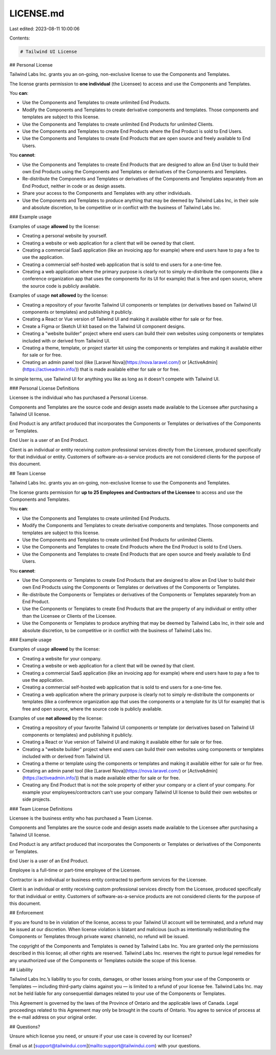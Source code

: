 LICENSE.md
==========

Last edited: 2023-08-11 10:00:06

Contents:

.. code-block:: md

    # Tailwind UI License

## Personal License

Tailwind Labs Inc. grants you an on-going, non-exclusive license to use the Components and Templates.

The license grants permission to **one individual** (the Licensee) to access and use the Components and Templates.

You **can**:

- Use the Components and Templates to create unlimited End Products.
- Modify the Components and Templates to create derivative components and templates. Those components and templates are subject to this license.
- Use the Components and Templates to create unlimited End Products for unlimited Clients.
- Use the Components and Templates to create End Products where the End Product is sold to End Users.
- Use the Components and Templates to create End Products that are open source and freely available to End Users.

You **cannot**:

- Use the Components and Templates to create End Products that are designed to allow an End User to build their own End Products using the Components and Templates or derivatives of the Components and Templates.
- Re-distribute the Components and Templates or derivatives of the Components and Templates separately from an End Product, neither in code or as design assets.
- Share your access to the Components and Templates with any other individuals.
- Use the Components and Templates to produce anything that may be deemed by Tailwind Labs Inc, in their sole and absolute discretion, to be competitive or in conflict with the business of Tailwind Labs Inc.

### Example usage

Examples of usage **allowed** by the license:

- Creating a personal website by yourself.
- Creating a website or web application for a client that will be owned by that client.
- Creating a commercial SaaS application (like an invoicing app for example) where end users have to pay a fee to use the application.
- Creating a commercial self-hosted web application that is sold to end users for a one-time fee.
- Creating a web application where the primary purpose is clearly not to simply re-distribute the components (like a conference organization app that uses the components for its UI for example) that is free and open source, where the source code is publicly available.

Examples of usage **not allowed** by the license:

- Creating a repository of your favorite Tailwind UI components or templates (or derivatives based on Tailwind UI components or templates) and publishing it publicly.
- Creating a React or Vue version of Tailwind UI and making it available either for sale or for free.
- Create a Figma or Sketch UI kit based on the Tailwind UI component designs.
- Creating a "website builder" project where end users can build their own websites using components or templates included with or derived from Tailwind UI.
- Creating a theme, template, or project starter kit using the components or templates and making it available either for sale or for free.
- Creating an admin panel tool (like [Laravel Nova](https://nova.laravel.com/) or [ActiveAdmin](https://activeadmin.info/)) that is made available either for sale or for free.

In simple terms, use Tailwind UI for anything you like as long as it doesn't compete with Tailwind UI.

### Personal License Definitions

Licensee is the individual who has purchased a Personal License.

Components and Templates are the source code and design assets made available to the Licensee after purchasing a Tailwind UI license.

End Product is any artifact produced that incorporates the Components or Templates or derivatives of the Components or Templates.

End User is a user of an End Product.

Client is an individual or entity receiving custom professional services directly from the Licensee, produced specifically for that individual or entity. Customers of software-as-a-service products are not considered clients for the purpose of this document.

## Team License

Tailwind Labs Inc. grants you an on-going, non-exclusive license to use the Components and Templates.

The license grants permission for **up to 25 Employees and Contractors of the Licensee** to access and use the Components and Templates.

You **can**:

- Use the Components and Templates to create unlimited End Products.
- Modify the Components and Templates to create derivative components and templates. Those components and templates are subject to this license.
- Use the Components and Templates to create unlimited End Products for unlimited Clients.
- Use the Components and Templates to create End Products where the End Product is sold to End Users.
- Use the Components and Templates to create End Products that are open source and freely available to End Users.

You **cannot**:

- Use the Components or Templates to create End Products that are designed to allow an End User to build their own End Products using the Components or Templates or derivatives of the Components or Templates.
- Re-distribute the Components or Templates or derivatives of the Components or Templates separately from an End Product.
- Use the Components or Templates to create End Products that are the property of any individual or entity other than the Licensee or Clients of the Licensee.
- Use the Components or Templates to produce anything that may be deemed by Tailwind Labs Inc, in their sole and absolute discretion, to be competitive or in conflict with the business of Tailwind Labs Inc.

### Example usage

Examples of usage **allowed** by the license:

- Creating a website for your company.
- Creating a website or web application for a client that will be owned by that client.
- Creating a commercial SaaS application (like an invoicing app for example) where end users have to pay a fee to use the application.
- Creating a commercial self-hosted web application that is sold to end users for a one-time fee.
- Creating a web application where the primary purpose is clearly not to simply re-distribute the components or templates (like a conference organization app that uses the components or a template for its UI for example) that is free and open source, where the source code is publicly available.

Examples of use **not allowed** by the license:

- Creating a repository of your favorite Tailwind UI components or template (or derivatives based on Tailwind UI components or templates) and publishing it publicly.
- Creating a React or Vue version of Tailwind UI and making it available either for sale or for free.
- Creating a "website builder" project where end users can build their own websites using components or templates included with or derived from Tailwind UI.
- Creating a theme or template using the components or templates and making it available either for sale or for free.
- Creating an admin panel tool (like [Laravel Nova](https://nova.laravel.com/) or [ActiveAdmin](https://activeadmin.info/)) that is made available either for sale or for free.
- Creating any End Product that is not the sole property of either your company or a client of your company. For example your employees/contractors can't use your company Tailwind UI license to build their own websites or side projects.

### Team License Definitions

Licensee is the business entity who has purchased a Team License.

Components and Templates are the source code and design assets made available to the Licensee after purchasing a Tailwind UI license.

End Product is any artifact produced that incorporates the Components or Templates or derivatives of the Components or Templates.

End User is a user of an End Product.

Employee is a full-time or part-time employee of the Licensee.

Contractor is an individual or business entity contracted to perform services for the Licensee.

Client is an individual or entity receiving custom professional services directly from the Licensee, produced specifically for that individual or entity. Customers of software-as-a-service products are not considered clients for the purpose of this document.

## Enforcement

If you are found to be in violation of the license, access to your Tailwind UI account will be terminated, and a refund may be issued at our discretion. When license violation is blatant and malicious (such as intentionally redistributing the Components or Templates through private warez channels), no refund will be issued.

The copyright of the Components and Templates is owned by Tailwind Labs Inc. You are granted only the permissions described in this license; all other rights are reserved. Tailwind Labs Inc. reserves the right to pursue legal remedies for any unauthorized use of the Components or Templates outside the scope of this license.

## Liability

Tailwind Labs Inc.’s liability to you for costs, damages, or other losses arising from your use of the Components or Templates — including third-party claims against you — is limited to a refund of your license fee. Tailwind Labs Inc. may not be held liable for any consequential damages related to your use of the Components or Templates.

This Agreement is governed by the laws of the Province of Ontario and the applicable laws of Canada. Legal proceedings related to this Agreement may only be brought in the courts of Ontario. You agree to service of process at the e-mail address on your original order.

## Questions?

Unsure which license you need, or unsure if your use case is covered by our licenses?

Email us at [support@tailwindui.com](mailto:support@tailwindui.com) with your questions.


